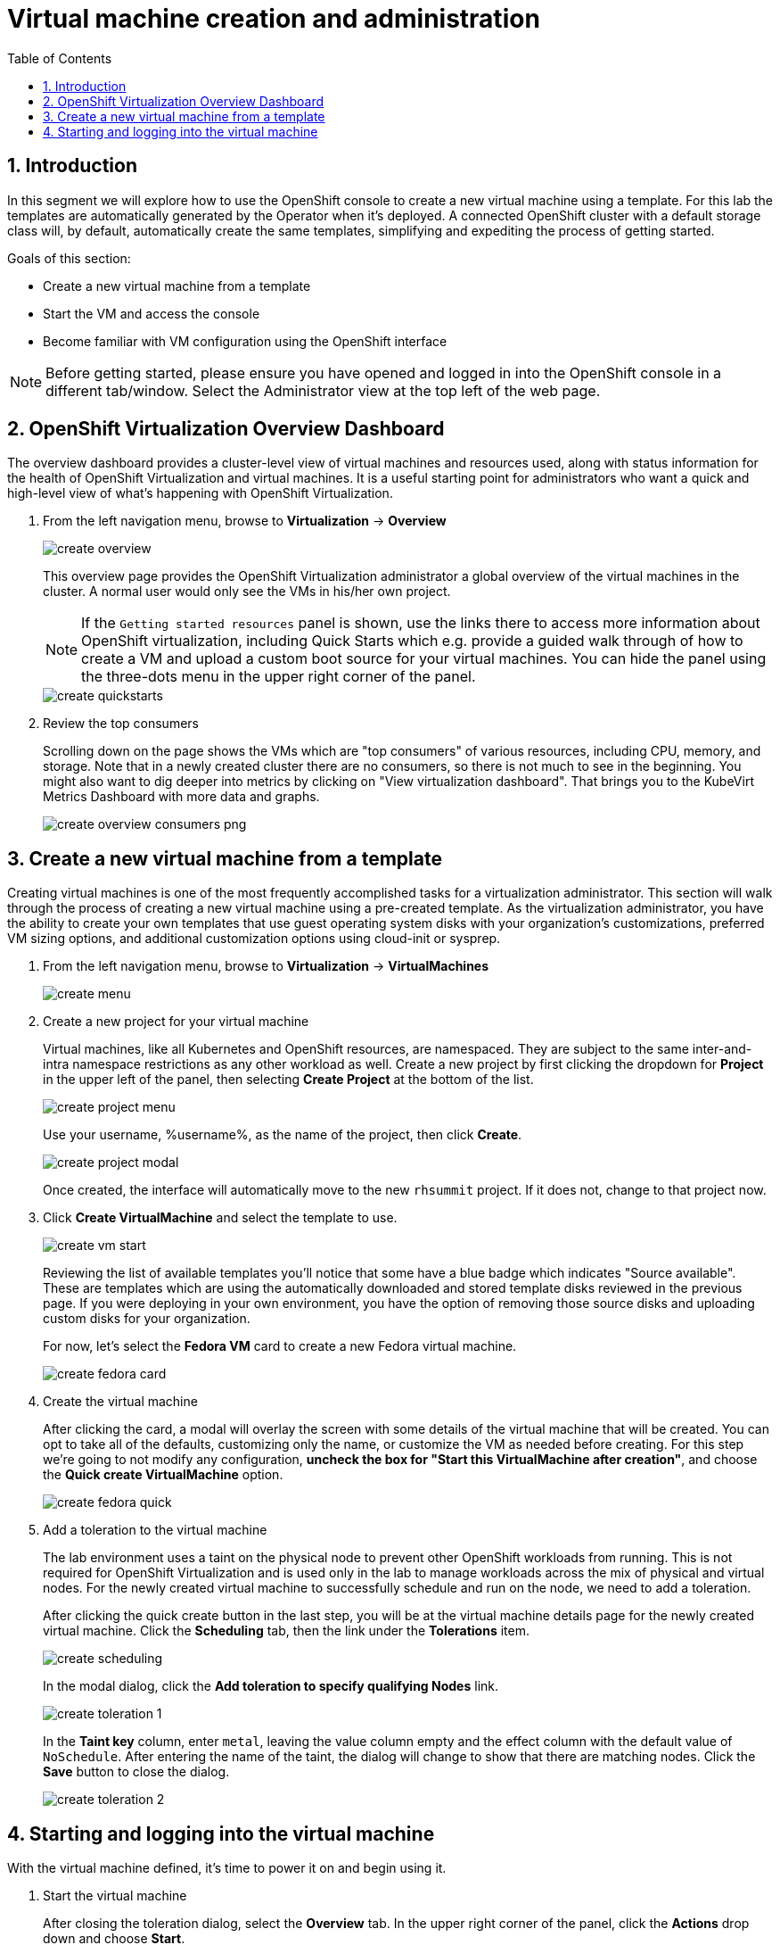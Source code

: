 :scrollbar:
:toc2:

= Virtual machine creation and administration

:numbered:

== Introduction

In this segment we will explore how to use the OpenShift console to create a new virtual machine using a template. For this lab the templates are automatically generated by the Operator when it's deployed. A connected OpenShift cluster with a default storage class will, by default, automatically create the same templates, simplifying and expediting the process of getting started.

Goals of this section:

* Create a new virtual machine from a template
* Start the VM and access the console
* Become familiar with VM configuration using the OpenShift interface

[NOTE]
Before getting started, please ensure you have opened and logged in into the OpenShift console in a different tab/window. Select the Administrator view at the top left of the web page.

== OpenShift Virtualization Overview Dashboard

The overview dashboard provides a cluster-level view of virtual machines and resources used, along with status information for the health of OpenShift Virtualization and virtual machines. It is a useful starting point for administrators who want a quick and high-level view of what's happening with OpenShift Virtualization.

. From the left navigation menu, browse to *Virtualization* -> *Overview*
+
image::images/create_overview.png[]
+
This overview page provides the OpenShift Virtualization administrator a global overview of the virtual machines in the cluster. A normal user would only see the VMs in his/her own project.
+
[NOTE]
If the `Getting started resources` panel is shown, use the links there to access more information about OpenShift virtualization, including Quick Starts which e.g. provide a guided walk through of how to create a VM and upload a custom boot source for your virtual machines. You can hide the panel using the three-dots menu in the upper right corner of the panel.
+
image::images/create_quickstarts.png[]

. Review the top consumers
+
Scrolling down on the page shows the VMs which are "top consumers" of various resources, including CPU, memory, and storage. Note that in a newly created cluster there are no consumers, so there is not much to see in the beginning. You might also want to dig deeper into metrics by clicking on "View virtualization dashboard". That brings you to the KubeVirt Metrics Dashboard with more data and graphs.
+
image::images/create_overview_consumers_png.png[]

== Create a new virtual machine from a template

Creating virtual machines is one of the most frequently accomplished tasks for a virtualization administrator. This section will walk through the process of creating a new virtual machine using a pre-created template. As the virtualization administrator, you have the ability to create your own templates that use guest operating system disks with your organization's customizations, preferred VM sizing options, and additional customization options using cloud-init or sysprep.

. From the left navigation menu, browse to *Virtualization* -> *VirtualMachines*
+
image::images/create_menu.png[]

. Create a new project for your virtual machine
+
Virtual machines, like all Kubernetes and OpenShift resources, are namespaced. They are subject to the same inter-and-intra namespace restrictions as any other workload as well. Create a new project by first clicking the dropdown for *Project* in the upper left of the panel, then selecting *Create Project* at the bottom of the list.
+
image::images/create_project_menu.png[]
+
Use your username, %username%, as the name of the project, then click *Create*.
+
image::images/create_project_modal.png[]
+
Once created, the interface will automatically move to the new `rhsummit` project. If it does not, change to that project now.

. Click *Create VirtualMachine* and select the template to use.
+
image::images/create_vm_start.png[]
+
Reviewing the list of available templates you'll notice that some have a blue badge which indicates "Source available". These are templates which are using the automatically downloaded and stored template disks reviewed in the previous page. If you were deploying in your own environment, you have the option of removing those source disks and uploading custom disks for your organization.
+
For now, let's select the *Fedora VM* card to create a new Fedora virtual machine.
+
image::images/create_fedora_card.png[]

. Create the virtual machine
+
After clicking the card, a modal will overlay the screen with some details of the virtual machine that will be created. You can opt to take all of the defaults, customizing only the name, or customize the VM as needed before creating. For this step we're going to not modify any configuration, *uncheck the box for "Start this VirtualMachine after creation"*, and choose the *Quick create VirtualMachine* option.
+
image::images/create_fedora_quick.png[]

. Add a toleration to the virtual machine
+
The lab environment uses a taint on the physical node to prevent other OpenShift workloads from running. This is not required for OpenShift Virtualization and is used only in the lab to manage workloads across the mix of physical and virtual nodes. For the newly created virtual machine to successfully schedule and run on the node, we need to add a toleration.
+
After clicking the quick create button in the last step, you will be at the virtual machine details page for the newly created virtual machine. Click the *Scheduling* tab, then the link under the *Tolerations* item.
+
image::images/create_scheduling.png[]
+
In the modal dialog, click the *Add toleration to specify qualifying Nodes* link.
+
image::images/create_toleration_1.png[]
+
In the *Taint key* column, enter `metal`, leaving the value column empty and the effect column with the default value of `NoSchedule`. After entering the name of the taint, the dialog will change to show that there are matching nodes. Click the *Save* button to close the dialog.
+
image::images/create_toleration_2.png[]

== Starting and logging into the virtual machine

With the virtual machine defined, it's time to power it on and begin using it.

. Start the virtual machine
+
After closing the toleration dialog, select the *Overview* tab. In the upper right corner of the panel, click the *Actions* drop down and choose *Start*.
+
image::images/create_start_vm.png[]
+
After starting the VM, the status will change to `starting` followed a few seconds later by `running`. We can also see a miniature view of the VMs console and the IP address assigned to the VM on the SDN.
+
image::images/create_running_vm.png[]

. Open the console and log into the guest operating system
+
To open the console, we can either click the link labeled `Open web console`, which will result in a new window opening, or click the tab named *Console* in the OpenShift interface. For this lab, to keep the number of tabs and windows to a minimum, we will chose the *Console* tab.
+
image::images/create_vm_console.png[]
+
[NOTE]
If your window is too small or screen resolution does not accommodate comfortable usage, clicking the "open web console" link to use a separate window is ok too.
+
This virtual machine was created from https://fedoraproject.org/cloud/[a known cloud image] with cloud-init installed. As a result, the system has automatically configured a password for the default `fedora` user. In the console window, click the link for *Guest login credentials* to view the username and password.
+
image::images/create_vm_credentials.png[]
+
Using this information, click into the console window and log into the system. From here you can test out various standard Linux commands. For example using the command `lsblk` shows the VM's 30GiB primary disk and a secondary disk attached for cloud-init data.
+
image::images/create_console_command.png[]